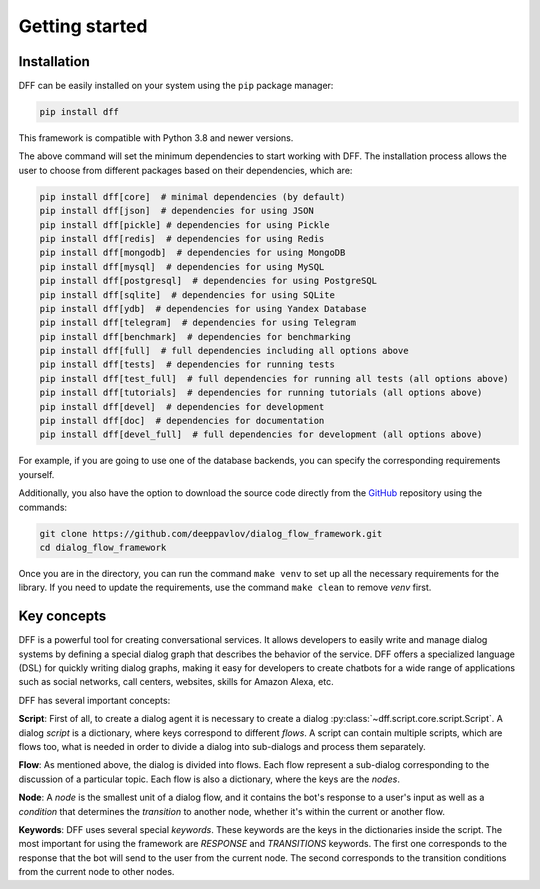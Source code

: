 Getting started
---------------

Installation
~~~~~~~~~~~~

DFF can be easily installed on your system using the ``pip`` package manager:

.. code-block:: console
   
   pip install dff

This framework is compatible with Python 3.8 and newer versions.

The above command will set the minimum dependencies to start working with DFF. 
The installation process allows the user to choose from different packages based on their dependencies, which are:

.. code-block:: console

   pip install dff[core]  # minimal dependencies (by default)
   pip install dff[json]  # dependencies for using JSON
   pip install dff[pickle] # dependencies for using Pickle
   pip install dff[redis]  # dependencies for using Redis
   pip install dff[mongodb]  # dependencies for using MongoDB
   pip install dff[mysql]  # dependencies for using MySQL
   pip install dff[postgresql]  # dependencies for using PostgreSQL
   pip install dff[sqlite]  # dependencies for using SQLite
   pip install dff[ydb]  # dependencies for using Yandex Database
   pip install dff[telegram]  # dependencies for using Telegram
   pip install dff[benchmark]  # dependencies for benchmarking
   pip install dff[full]  # full dependencies including all options above
   pip install dff[tests]  # dependencies for running tests
   pip install dff[test_full]  # full dependencies for running all tests (all options above)
   pip install dff[tutorials]  # dependencies for running tutorials (all options above)
   pip install dff[devel]  # dependencies for development
   pip install dff[doc]  # dependencies for documentation
   pip install dff[devel_full]  # full dependencies for development (all options above)

For example, if you are going to use one of the database backends,
you can specify the corresponding requirements yourself.

Additionally, you also have the option to download the source code directly from the
`GitHub <https://github.com/deeppavlov/dialog_flow_framework>`_ repository using the commands:

.. code-block:: console

   git clone https://github.com/deeppavlov/dialog_flow_framework.git
   cd dialog_flow_framework

Once you are in the directory, you can run the command ``make venv`` to set up all the necessary requirements for the library.
If you need to update the requirements, use the command ``make clean`` to remove `venv` first.

Key concepts
~~~~~~~~~~~~

DFF is a powerful tool for creating conversational services.
It allows developers to easily write and manage dialog systems by defining a special
dialog graph that describes the behavior of the service.
DFF offers a specialized language (DSL) for quickly writing dialog graphs,
making it easy for developers to create chatbots for a wide
range of applications such as social networks, call centers, websites, skills for Amazon Alexa, etc.

DFF has several important concepts:

**Script**: First of all, to create a dialog agent it is necessary
to create a dialog :py:class:`~dff.script.core.script.Script`.
A dialog `script` is a dictionary, where keys correspond to different `flows`.
A script can contain multiple scripts, which are flows too, what is needed in order to divide
a dialog into sub-dialogs and process them separately.

**Flow**: As mentioned above, the dialog is divided into flows.
Each flow represent a sub-dialog corresponding to the discussion of a particular topic.
Each flow is also a dictionary, where the keys are the `nodes`.

**Node**: A `node` is the smallest unit of a dialog flow, and it contains the bot's response
to a user's input as well as a `condition` that determines
the `transition` to another node, whether it's within the current or another flow.

**Keywords**: DFF uses several special `keywords`. These keywords are the keys in the dictionaries inside the script.
The most important for using the framework are `RESPONSE` and `TRANSITIONS` keywords.
The first one corresponds to the response that the bot will send to the user from the current node.
The second corresponds to the transition conditions from the current node to other nodes.
